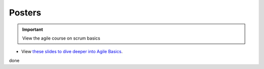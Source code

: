 Posters
=======

.. important:: View the agile course on scrum basics

- View `these slides to dive deeper into Agile Basics <CMOS_2018_Pennelly_LAB60.pdf>`_. 


done

